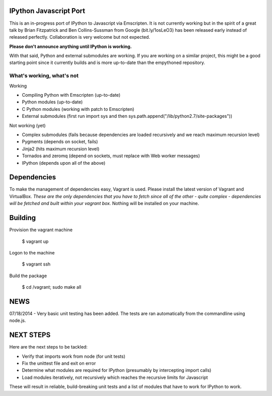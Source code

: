 =======================
IPython Javascript Port
=======================

This is an in-progress port of IPython to Javascript via Emscripten. It is 
not currently working but in the spirit of a great talk by Brian Fitzpatrick
and Ben Collins-Sussman from Google (bit.ly/1osLeO3) has been released
early instead of released perfectly. Collaboration is very welcome but 
not expected. 

**Please don't announce anything until IPython is working.**

With that said, Python and external submodules are working. If you are
working on a similar project, this might be a good starting point since
it currently builds and is more up-to-date than the empythoned 
repository. 

What's working, what's not
==========================

Working

* Compiling Python with Emscripten (up-to-date)
* Python modules (up-to-date)
* C Python modules (working with patch to Emscripten)
* External submodules (first run import sys and then sys.path.append("/lib/python2.7/site-packages"))

Not working (yet)

* Complex submodules (fails because dependencies are loaded recursively and we reach maximum recursion level)
* Pygments (depends on socket, fails)
* Jinja2 (hits maximum recursion level)
* Tornados and zeromq (depend on sockets, must replace with Web worker messages)
* IPython (depends upon all of the above)

============
Dependencies
============

To make the management of dependencies easy, Vagrant is used. Please
install the latest version of Vagrant and VirtualBox. *These are the
only dependencies that you have to fetch since all of the other - quite
complex - dependencies will be fetched and built within your vagrant
box.* Nothing will be installed on your machine.

========
Building 
========

Provision the vagrant machine

   $ vagrant up

Logon to the machine

   $ vagrant ssh

Build the package
   
   $ cd /vagrant; sudo make all 

====
NEWS
====

07/18/2014 - Very basic unit testing has been added. The tests are ran automatically from
the commandline using node.js.

==========
NEXT STEPS
==========

Here are the next steps to be tackled:

* Verify that imports work from node (for unit tests)
* Fix the unittest file and exit on error
* Determine what modules are required for IPython (presumably by intercepting import calls)
* Load modules iteratively, not recursively which reaches the recursive limits for Javascript

These will result in reliable, build-breaking unit tests and a list of modules that have to work for IPython to work.

 
